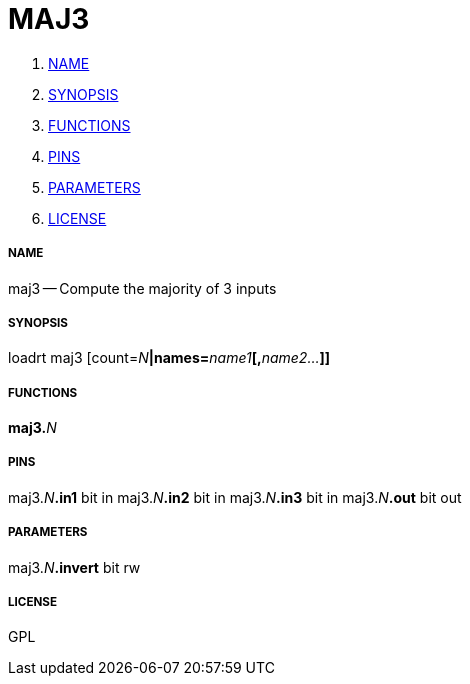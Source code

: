 MAJ3
====

. <<name,NAME>>
. <<synopsis,SYNOPSIS>>
. <<functions,FUNCTIONS>>
. <<pins,PINS>>
. <<parameters,PARAMETERS>>
. <<license,LICENSE>>




===== [[name]]NAME

maj3 -- Compute the majority of 3 inputs


===== [[synopsis]]SYNOPSIS
loadrt maj3 [count=__N__**|names=**__name1__**[,**__name2...__**]]
**

===== [[functions]]FUNCTIONS

**maj3.**__N__



===== [[pins]]PINS

maj3.__N__**.in1** bit in 
maj3.__N__**.in2** bit in 
maj3.__N__**.in3** bit in 
maj3.__N__**.out** bit out 


===== [[parameters]]PARAMETERS

maj3.__N__**.invert** bit rw 


===== [[license]]LICENSE

GPL
